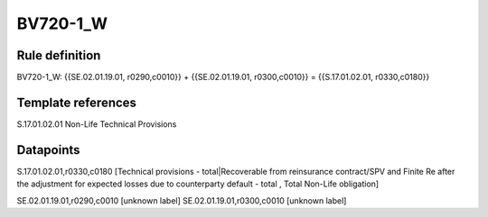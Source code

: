 =========
BV720-1_W
=========

Rule definition
---------------

BV720-1_W: {{SE.02.01.19.01, r0290,c0010}} + {{SE.02.01.19.01, r0300,c0010}} = {{S.17.01.02.01, r0330,c0180}}


Template references
-------------------

S.17.01.02.01 Non-Life Technical Provisions


Datapoints
----------

S.17.01.02.01,r0330,c0180 [Technical provisions - total|Recoverable from reinsurance contract/SPV and Finite Re after the adjustment for expected losses due to counterparty default - total , Total Non-Life obligation]

SE.02.01.19.01,r0290,c0010 [unknown label]
SE.02.01.19.01,r0300,c0010 [unknown label]


